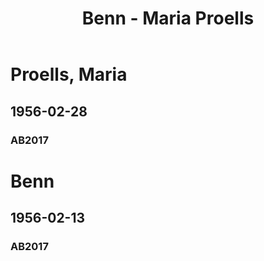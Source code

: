 #+STARTUP: content
#+STARTUP: showall
# +STARTUP: showeverything
#+TITLE: Benn - Maria Proells

* Proells, Maria
:PROPERTIES:
:EMPF:     1
:FROM: Benn
:TO: Proells, Maria
:CUSTOM_ID: proells_maria_1890
:GEB:      1890
:TOD:      1962
:END:      
** 1956-02-28
   :PROPERTIES:
   :CUSTOM_ID: pr1956-02-28
   :TRAD: DLA/Benn
   :ORT: Berlin
   :END:
*** AB2017
    :PROPERTIES:
    :NR:       284
    :S:        324-25
    :AUSL:     
    :FAKS:     
    :S_KOM:    591
    :VORL:     
    :END:
* Benn
:PROPERTIES:
:TO: Benn
:FROM: Proells, Maria
:END:
** 1956-02-13
   :PROPERTIES:
   :CUSTOM_ID: prb1956-02-13
   :TRAD: DLA/Benn
   :ORT:
   :END:
*** AB2017
    :PROPERTIES:
    :NR:       
    :S:        591 (kommentar zu nr. 284)
    :AUSL:     paraphrase mit zitat
    :FAKS:     
    :S_KOM:    591
    :VORL:     
    :END:
